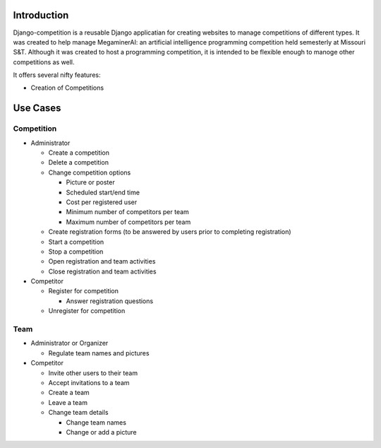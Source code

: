 Introduction
============

Django-competition is a reusable Django applicatian for creating
websites to manage competitions of different types. It was created to
help manage MegaminerAI: an artificial intelligence programming
competition held semesterly at Missouri S&T. Although it was created
to host a programming competition, it is intended to be flexible
enough to manoge other competitions as well.

It offers several nifty features:

* Creation of Competitions


Use Cases
=========

Competition
-----------

* Administrator

  * Create a competition
  * Delete a competition
  * Change competition options
    
    * Picture or poster
    * Scheduled start/end time
    * Cost per registered user
    * Minimum number of competitors per team
    * Maximum number of competitors per team

  * Create registration forms (to be answered by users prior to
    completing registration)

  * Start a competition
  * Stop a competition

  * Open registration and team activities
  * Close registration and team activities

* Competitor

  * Register for competition

    * Answer registration questions

  * Unregister for competition

Team
----

* Administrator or Organizer

  * Regulate team names and pictures

* Competitor

  * Invite other users to their team
  * Accept invitations to a team
  * Create a team
  * Leave a team

  * Change team details

    * Change team names
    * Change or add a picture

